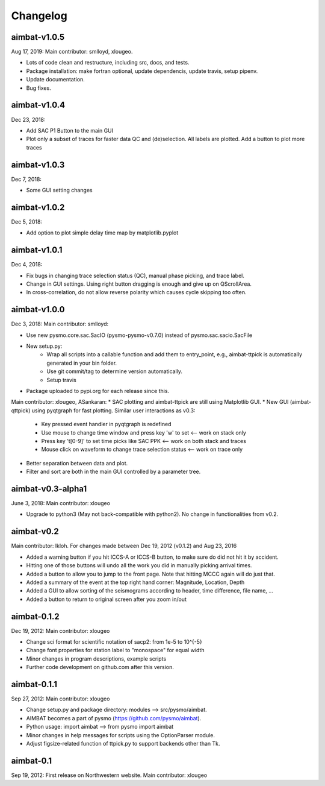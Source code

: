 Changelog
=========


aimbat-v1.0.5
-------------
Aug 17, 2019:
Main contributor: smlloyd, xlougeo.

* Lots of code clean and restructure, including src, docs, and tests. 
* Package installation: make fortran optional, update dependencis, update travis, setup pipenv.
* Update documentation.
* Bug fixes.


aimbat-v1.0.4
-------------
Dec 23, 2018:

* Add SAC P1 Button to the main GUI
* Plot only a subset of traces for faster data QC and (de)selection. All labels are plotted. Add a button to plot more traces


aimbat-v1.0.3
-------------
Dec 7, 2018:

* Some GUI setting changes


aimbat-v1.0.2
-------------
Dec 5, 2018:

* Add option to plot simple delay time map by matplotlib.pyplot


aimbat-v1.0.1
-------------
Dec 4, 2018:

* Fix bugs in changing trace selection status (QC), manual phase picking, and trace label.
* Change in GUI settings. Using right button dragging is enough and give up on QScrollArea.
* In cross-correlation, do not allow reverse polarity which causes cycle skipping too often.


aimbat-v1.0.0
-------------
Dec 3, 2018:
Main contributor: smlloyd:

* Use new pysmo.core.sac.SacIO (pysmo-pysmo-v0.7.0) instead of pysmo.sac.sacio.SacFile
* New setup.py:
   * Wrap all scripts into a callable function and add them to entry_point, e.g., aimbat-ttpick is automatically generated in your bin folder.
   * Use git commit/tag to determine version automatically.
   * Setup travis
* Package uploaded to pypi.org for each release since this.

Main contributor: xlougeo, ASankaran:
* SAC plotting and aimbat-ttpick are still using Matplotlib GUI.
* New GUI (aimbat-qttpick) using pyqtgraph for fast plotting. Similar user interactions as v0.3:
   * Key pressed event handler in pyqtgraph is redefined 
   * Use mouse to change time window and press key 'w' to set <-- work on stack only
   * Press key 't[0-9]' to set time picks like SAC PPK        <-- work on both stack and traces
   * Mouse click on waveform to change trace selection status <-- work on trace only
* Better separation between data and plot.
* Filter and sort are both in the main GUI controlled by a parameter tree.


aimbat-v0.3-alpha1
------------------
June 3, 2018:
Main contributor: xlougeo

* Upgrade to python3 (May not back-compatible with python2). No change in functionalities from v0.2.


aimbat-v0.2
-----------
Main contributor: lkloh. 
For changes made between Dec 19, 2012 (v0.1.2) and Aug 23, 2016

* Added a warning button if you hit ICCS-A or ICCS-B button, to make sure do did not hit it by accident. 
* Hitting one of those buttons will undo all the work you did in manually picking arrival times.
* Added a button to allow you to jump to the front page. Note that hitting MCCC again will do just that. 
* Added a summary of the event at the top right hand corner: Magnitude, Location, Depth
* Added a GUI to allow sorting of the seismograms according to header, time difference, file name, ...
* Added a button to return to original screen after you zoom in/out


aimbat-0.1.2
------------
Dec 19, 2012:
Main contributor: xlougeo

* Change sci format for scientific notation of sacp2: from 1e-5 to 10^{-5}
* Change font properties for station label to "monospace" for equal width
* Minor changes in program descriptions, example scripts 
* Further code development on github.com after this version.

aimbat-0.1.1
------------
Sep 27, 2012:
Main contributor: xlougeo

* Change setup.py and package directory: modules --> src/pysmo/aimbat. 
* AIMBAT becomes a part of pysmo (https://github.com/pysmo/aimbat). 
* Python usage: import aimbat --> from pysmo import aimbat
* Minor changes in help messages for scripts using the OptionParser module.
* Adjust figsize-related function of ttpick.py to support backends other than Tk.


aimbat-0.1
----------
Sep 19, 2012:
First release on Northwestern website.
Main contributor: xlougeo